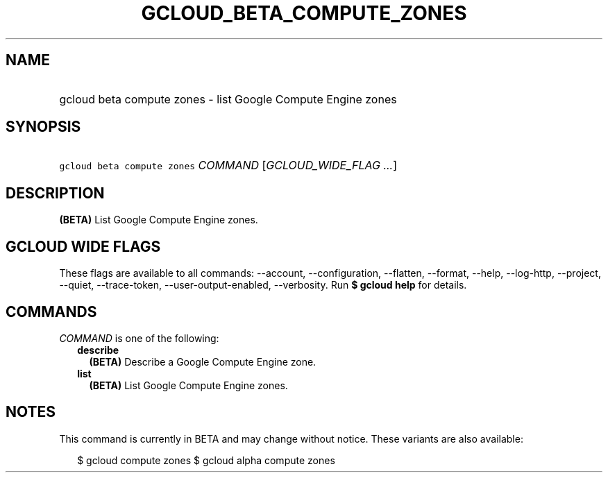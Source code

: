 
.TH "GCLOUD_BETA_COMPUTE_ZONES" 1



.SH "NAME"
.HP
gcloud beta compute zones \- list Google Compute Engine zones



.SH "SYNOPSIS"
.HP
\f5gcloud beta compute zones\fR \fICOMMAND\fR [\fIGCLOUD_WIDE_FLAG\ ...\fR]



.SH "DESCRIPTION"

\fB(BETA)\fR List Google Compute Engine zones.



.SH "GCLOUD WIDE FLAGS"

These flags are available to all commands: \-\-account, \-\-configuration,
\-\-flatten, \-\-format, \-\-help, \-\-log\-http, \-\-project, \-\-quiet,
\-\-trace\-token, \-\-user\-output\-enabled, \-\-verbosity. Run \fB$ gcloud
help\fR for details.



.SH "COMMANDS"

\f5\fICOMMAND\fR\fR is one of the following:

.RS 2m
.TP 2m
\fBdescribe\fR
\fB(BETA)\fR Describe a Google Compute Engine zone.

.TP 2m
\fBlist\fR
\fB(BETA)\fR List Google Compute Engine zones.


.RE
.sp

.SH "NOTES"

This command is currently in BETA and may change without notice. These variants
are also available:

.RS 2m
$ gcloud compute zones
$ gcloud alpha compute zones
.RE


